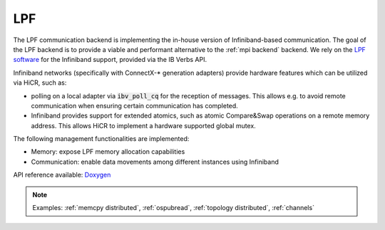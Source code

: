 .. _lpf backend:

***********************
LPF
***********************

The LPF communication backend is implementing the in-house version of Infiniband-based communication. The goal of the LPF backend is to provide a viable and performant alternative to the :ref:`mpi backend` backend.
We rely on the `LPF software <https://github.com/Algebraic-Programming/LPF>`_ for the Infiniband support, provided via the IB Verbs API.

Infiniband networks (specifically with ConnectX-* generation adapters) provide hardware features which can be utilized via HiCR, such as:

* polling on a local adapter via :code:`ibv_poll_cq` for the reception of messages. This allows e.g. to avoid remote communication when ensuring certain communication has completed.
* Infiniband provides support for extended atomics, such as atomic Compare&Swap operations on a remote memory address. This allows HiCR to implement a hardware supported global mutex.

The following management functionalities are implemented:

* Memory: expose LPF memory allocation capabilities
* Communication: enable data movements among different instances using Infiniband

API reference available: `Doxygen <../../../doxygen/html/dir_c89dd88ba1da6ee0845bdc3ad1dde092.html>`_

.. note:: 
    Examples: :ref:`memcpy distributed`, :ref:`ospubread`, :ref:`topology distributed`, :ref:`channels`